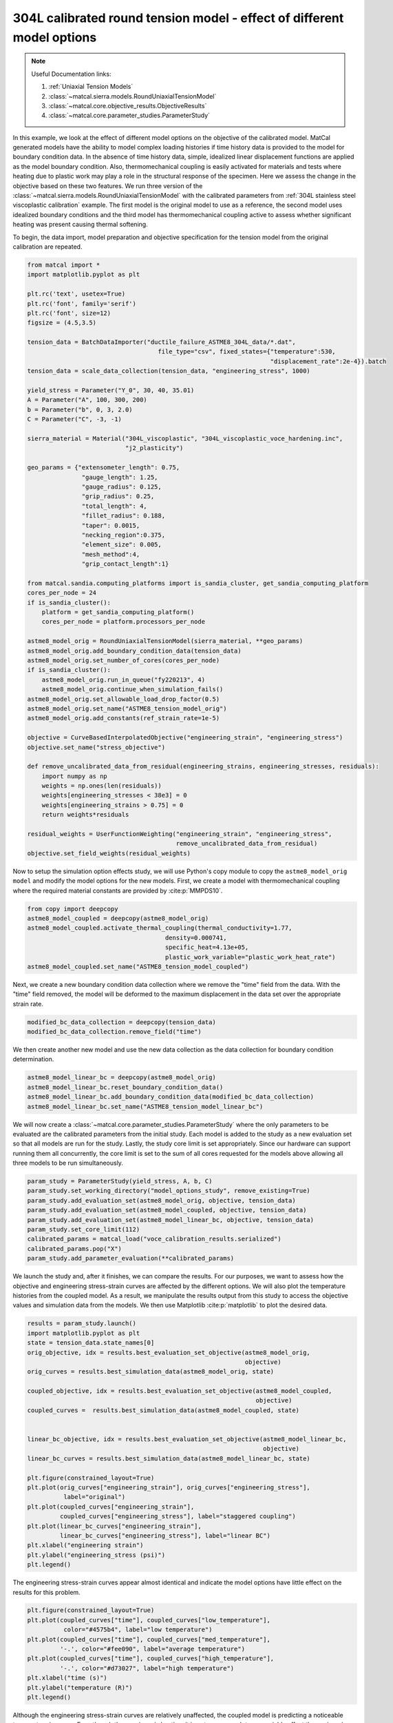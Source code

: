 
.. DO NOT EDIT.
.. THIS FILE WAS AUTOMATICALLY GENERATED BY SPHINX-GALLERY.
.. TO MAKE CHANGES, EDIT THE SOURCE PYTHON FILE:
.. "advanced_examples/304L_viscoplastic_calibration/plot_304L_e_tension_model_option_effects_cluster.py"
.. LINE NUMBERS ARE GIVEN BELOW.

.. only:: html

    .. note::
        :class: sphx-glr-download-link-note

        :ref:`Go to the end <sphx_glr_download_advanced_examples_304L_viscoplastic_calibration_plot_304L_e_tension_model_option_effects_cluster.py>`
        to download the full example code.

.. rst-class:: sphx-glr-example-title

.. _sphx_glr_advanced_examples_304L_viscoplastic_calibration_plot_304L_e_tension_model_option_effects_cluster.py:


304L calibrated round tension model - effect of different model options
-----------------------------------------------------------------------

.. note::
    Useful Documentation links:

    #. :ref:`Uniaxial Tension Models`
    #. :class:`~matcal.sierra.models.RoundUniaxialTensionModel`
    #. :class:`~matcal.core.objective_results.ObjectiveResults`
    #. :class:`~matcal.core.parameter_studies.ParameterStudy`

.. GENERATED FROM PYTHON SOURCE LINES 14-33

In this example, we look at the effect of different model options on the 
objective of the calibrated model. MatCal generated models have the ability to
model complex loading histories if time history data is provided to the
model for boundary condition data. In the absence of time history data, 
simple, idealized linear displacement functions are applied as the model
boundary condition. Also, thermomechanical coupling is 
easily activated for materials and tests where heating due to plastic work 
may play a role in the structural response of the specimen. Here we assess
the change in the objective based on these two features. We run three version of the  
:class:`~matcal.sierra.models.RoundUniaxialTensionModel` with 
the calibrated parameters from 
:ref:`304L stainless steel viscoplastic calibration` example.
The first model is the original model to use as a reference, the second model 
uses idealized boundary conditions and the third model has thermomechanical 
coupling active to assess whether significant heating was present causing thermal softening. 

To begin, the data import, model preparation 
and objective specification for the tension model from the original calibration
are repeated.

.. GENERATED FROM PYTHON SOURCE LINES 33-97

.. code-block:: Python


    from matcal import *
    import matplotlib.pyplot as plt

    plt.rc('text', usetex=True)
    plt.rc('font', family='serif')
    plt.rc('font', size=12)
    figsize = (4.5,3.5)

    tension_data = BatchDataImporter("ductile_failure_ASTME8_304L_data/*.dat", 
                                        file_type="csv", fixed_states={"temperature":530, 
                                                                       "displacement_rate":2e-4}).batch
    tension_data = scale_data_collection(tension_data, "engineering_stress", 1000)

    yield_stress = Parameter("Y_0", 30, 40, 35.01)
    A = Parameter("A", 100, 300, 200)
    b = Parameter("b", 0, 3, 2.0)
    C = Parameter("C", -3, -1)

    sierra_material = Material("304L_viscoplastic", "304L_viscoplastic_voce_hardening.inc", 
                               "j2_plasticity")

    geo_params = {"extensometer_length": 0.75,
                   "gauge_length": 1.25, 
                   "gauge_radius": 0.125, 
                   "grip_radius": 0.25, 
                   "total_length": 4, 
                   "fillet_radius": 0.188,
                   "taper": 0.0015,
                   "necking_region":0.375,
                   "element_size": 0.005,
                   "mesh_method":4, 
                   "grip_contact_length":1}

    from matcal.sandia.computing_platforms import is_sandia_cluster, get_sandia_computing_platform
    cores_per_node = 24
    if is_sandia_cluster():
        platform = get_sandia_computing_platform()
        cores_per_node = platform.processors_per_node

    astme8_model_orig = RoundUniaxialTensionModel(sierra_material, **geo_params)            
    astme8_model_orig.add_boundary_condition_data(tension_data)       
    astme8_model_orig.set_number_of_cores(cores_per_node)
    if is_sandia_cluster():
        astme8_model_orig.run_in_queue("fy220213", 4)
        astme8_model_orig.continue_when_simulation_fails()
    astme8_model_orig.set_allowable_load_drop_factor(0.5)
    astme8_model_orig.set_name("ASTME8_tension_model_orig")
    astme8_model_orig.add_constants(ref_strain_rate=1e-5)

    objective = CurveBasedInterpolatedObjective("engineering_strain", "engineering_stress")
    objective.set_name("stress_objective")

    def remove_uncalibrated_data_from_residual(engineering_strains, engineering_stresses, residuals):
        import numpy as np
        weights = np.ones(len(residuals))
        weights[engineering_stresses < 38e3] = 0
        weights[engineering_strains > 0.75] = 0
        return weights*residuals

    residual_weights = UserFunctionWeighting("engineering_strain", "engineering_stress", 
                                             remove_uncalibrated_data_from_residual)
    objective.set_field_weights(residual_weights)








.. GENERATED FROM PYTHON SOURCE LINES 98-105

Now to setup the  simulation option effects study, we will use Python's copy
module to copy the ``astme8_model_orig model`` and modify the 
model options
for the new models. First, we create a model with thermomechanical 
coupling where the required material constants are provided by 
:cite:p:`MMPDS10`. 


.. GENERATED FROM PYTHON SOURCE LINES 105-113

.. code-block:: Python


    from copy import deepcopy
    astme8_model_coupled = deepcopy(astme8_model_orig)
    astme8_model_coupled.activate_thermal_coupling(thermal_conductivity=1.77,
                                          density=0.000741, 
                                          specific_heat=4.13e+05, 
                                          plastic_work_variable="plastic_work_heat_rate")
    astme8_model_coupled.set_name("ASTME8_tension_model_coupled")







.. GENERATED FROM PYTHON SOURCE LINES 114-120

Next, we create a new boundary condition
data collection where we remove the "time" field from the 
data. With the "time" field removed, the model will 
be deformed to the maximum displacement in the data
set over the appropriate strain rate. 


.. GENERATED FROM PYTHON SOURCE LINES 120-122

.. code-block:: Python

    modified_bc_data_collection = deepcopy(tension_data)
    modified_bc_data_collection.remove_field("time")







.. GENERATED FROM PYTHON SOURCE LINES 123-127

We then create another new model and use the new data collection
as the data collection for boundary condition 
determination.


.. GENERATED FROM PYTHON SOURCE LINES 127-132

.. code-block:: Python

    astme8_model_linear_bc = deepcopy(astme8_model_orig)
    astme8_model_linear_bc.reset_boundary_condition_data()
    astme8_model_linear_bc.add_boundary_condition_data(modified_bc_data_collection)
    astme8_model_linear_bc.set_name("ASTME8_tension_model_linear_bc")








.. GENERATED FROM PYTHON SOURCE LINES 133-141

We will now create a :class:`~matcal.core.parameter_studies.ParameterStudy` where the only parameters
to be evaluated are the calibrated parameters from the initial study.
Each model is added to the study as a new evaluation set so that 
all models are run for the study. Lastly, the study core limit is set appropriately. 
Since our hardware can support running them all concurrently, the core limit is set to 
the sum of all cores requested for the models above
allowing all three models to be run simultaneously. 


.. GENERATED FROM PYTHON SOURCE LINES 141-152

.. code-block:: Python


    param_study = ParameterStudy(yield_stress, A, b, C)
    param_study.set_working_directory("model_options_study", remove_existing=True)
    param_study.add_evaluation_set(astme8_model_orig, objective, tension_data)
    param_study.add_evaluation_set(astme8_model_coupled, objective, tension_data)
    param_study.add_evaluation_set(astme8_model_linear_bc, objective, tension_data)
    param_study.set_core_limit(112)
    calibrated_params = matcal_load("voce_calibration_results.serialized")
    calibrated_params.pop("X")
    param_study.add_parameter_evaluation(**calibrated_params)








.. GENERATED FROM PYTHON SOURCE LINES 153-161

We launch the study and, after it finishes, we can 
compare the results. For our purposes, we want to assess 
how the objective and engineering stress-strain curves are 
affected by the different options. We will also 
plot the temperature histories from the coupled model. As 
a result, we manipulate the results output from this study 
to access the objective values and simulation data from the models. We then 
use Matplotlib :cite:p:`matplotlib` to plot the desired data. 

.. GENERATED FROM PYTHON SOURCE LINES 161-188

.. code-block:: Python

    results = param_study.launch()
    import matplotlib.pyplot as plt
    state = tension_data.state_names[0]
    orig_objective, idx = results.best_evaluation_set_objective(astme8_model_orig, 
                                                                objective)
    orig_curves = results.best_simulation_data(astme8_model_orig, state)

    coupled_objective, idx = results.best_evaluation_set_objective(astme8_model_coupled, 
                                                                   objective)
    coupled_curves =  results.best_simulation_data(astme8_model_coupled, state)


    linear_bc_objective, idx = results.best_evaluation_set_objective(astme8_model_linear_bc, 
                                                                     objective)
    linear_bc_curves = results.best_simulation_data(astme8_model_linear_bc, state)

    plt.figure(constrained_layout=True)
    plt.plot(orig_curves["engineering_strain"], orig_curves["engineering_stress"],
              label="original")
    plt.plot(coupled_curves["engineering_strain"], 
             coupled_curves["engineering_stress"], label="staggered coupling")
    plt.plot(linear_bc_curves["engineering_strain"], 
             linear_bc_curves["engineering_stress"], label="linear BC")
    plt.xlabel("engineering strain")
    plt.ylabel("engineering_stress (psi)")
    plt.legend()




.. image-sg:: /advanced_examples/304L_viscoplastic_calibration/images/sphx_glr_plot_304L_e_tension_model_option_effects_cluster_001.png
   :alt: plot 304L e tension model option effects cluster
   :srcset: /advanced_examples/304L_viscoplastic_calibration/images/sphx_glr_plot_304L_e_tension_model_option_effects_cluster_001.png
   :class: sphx-glr-single-img


.. rst-class:: sphx-glr-script-out

 .. code-block:: none


    <matplotlib.legend.Legend object at 0x15546daaf310>



.. GENERATED FROM PYTHON SOURCE LINES 189-191

The engineering stress-strain curves appear almost identical and indicate 
the model options have little effect on the results for this problem.

.. GENERATED FROM PYTHON SOURCE LINES 191-203

.. code-block:: Python


    plt.figure(constrained_layout=True)
    plt.plot(coupled_curves["time"], coupled_curves["low_temperature"],
              color="#4575b4", label="low temperature")
    plt.plot(coupled_curves["time"], coupled_curves["med_temperature"], 
             '-.', color="#fee090", label="average temperature")
    plt.plot(coupled_curves["time"], coupled_curves["high_temperature"], 
             '-.', color="#d73027", label="high temperature")
    plt.xlabel("time (s)")
    plt.ylabel("temperature (R)")
    plt.legend()




.. image-sg:: /advanced_examples/304L_viscoplastic_calibration/images/sphx_glr_plot_304L_e_tension_model_option_effects_cluster_002.png
   :alt: plot 304L e tension model option effects cluster
   :srcset: /advanced_examples/304L_viscoplastic_calibration/images/sphx_glr_plot_304L_e_tension_model_option_effects_cluster_002.png
   :class: sphx-glr-single-img


.. rst-class:: sphx-glr-script-out

 .. code-block:: none


    <matplotlib.legend.Legend object at 0x15546d8bcf10>



.. GENERATED FROM PYTHON SOURCE LINES 204-212

Although the engineering stress-strain curves are relatively unaffected, 
the coupled model is predicting a noticeable temperature increase. 
Even though the specimen is heating, it is not near enough to
appreciably effect the engineering stress-strain curves. For 
the slow strain rate of approximately 1e-4, such a result was 
expected. However, even at strain rate of only 1e-3, 
the temperature would be even higher than those predicted 
here and be more detectable in the engineering stress-strain curves.

.. GENERATED FROM PYTHON SOURCE LINES 212-229

.. code-block:: Python



    plt.figure(constrained_layout=True)
    import numpy as np
    objectives = np.array([orig_objective, coupled_objective, linear_bc_objective])
    x_pos = np.arange(len(objectives))

    plt.plot(x_pos, 
             objectives/(orig_objective), 'o-')
    xtick_lables = [f"original model", 
                    f"coupled model", 
                    f"model with linear BCs", 
                    ]

    plt.xticks(x_pos, xtick_lables,rotation=90 )
    plt.ylabel("normalized objective")




.. image-sg:: /advanced_examples/304L_viscoplastic_calibration/images/sphx_glr_plot_304L_e_tension_model_option_effects_cluster_003.png
   :alt: plot 304L e tension model option effects cluster
   :srcset: /advanced_examples/304L_viscoplastic_calibration/images/sphx_glr_plot_304L_e_tension_model_option_effects_cluster_003.png
   :class: sphx-glr-single-img


.. rst-class:: sphx-glr-script-out

 .. code-block:: none


    Text(18.926410511363635, 0.5, 'normalized objective')



.. GENERATED FROM PYTHON SOURCE LINES 230-238

From the objective plot it is clear that these model
options have a small effect on the overall objective. 
The new results produce objectives within 1% of the original
and would result in similarly small changes to the calibration. 
As a result, further studies should use the least computationally
expensive model. For this case, that is the uncoupled 
model with idealized boundary conditions at a constant 
displacement rate.


.. rst-class:: sphx-glr-timing

   **Total running time of the script:** (211 minutes 27.412 seconds)


.. _sphx_glr_download_advanced_examples_304L_viscoplastic_calibration_plot_304L_e_tension_model_option_effects_cluster.py:

.. only:: html

  .. container:: sphx-glr-footer sphx-glr-footer-example

    .. container:: sphx-glr-download sphx-glr-download-jupyter

      :download:`Download Jupyter notebook: plot_304L_e_tension_model_option_effects_cluster.ipynb <plot_304L_e_tension_model_option_effects_cluster.ipynb>`

    .. container:: sphx-glr-download sphx-glr-download-python

      :download:`Download Python source code: plot_304L_e_tension_model_option_effects_cluster.py <plot_304L_e_tension_model_option_effects_cluster.py>`

    .. container:: sphx-glr-download sphx-glr-download-zip

      :download:`Download zipped: plot_304L_e_tension_model_option_effects_cluster.zip <plot_304L_e_tension_model_option_effects_cluster.zip>`


.. only:: html

 .. rst-class:: sphx-glr-signature

    `Gallery generated by Sphinx-Gallery <https://sphinx-gallery.github.io>`_
